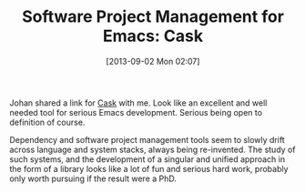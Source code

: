 #+POSTID: 8029
#+DATE: [2013-09-02 Mon 02:07]
#+OPTIONS: toc:nil num:nil todo:nil pri:nil tags:nil ^:nil TeX:nil
#+CATEGORY: Link
#+TAGS: Emacs, Ide, Lisp, Programming, Programming Language
#+TITLE: Software Project Management for Emacs: Cask

Johan shared a link for [[https://github.com/cask/cask][Cask]] with me. Look like an excellent and well needed tool for serious Emacs development. Serious being open to definition of course.

Dependency and software project management tools seem to slowly drift across language and system stacks, always being re-invented. The study of such systems, and the development of a singular and unified approach in the form of a library looks like a lot of fun and serious hard work, probably only worth pursuing if the result were a PhD.



